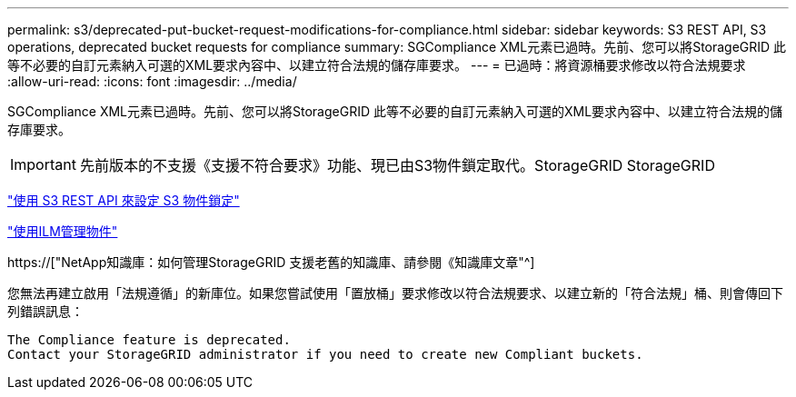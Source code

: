 ---
permalink: s3/deprecated-put-bucket-request-modifications-for-compliance.html 
sidebar: sidebar 
keywords: S3 REST API, S3 operations, deprecated bucket requests for compliance 
summary: SGCompliance XML元素已過時。先前、您可以將StorageGRID 此等不必要的自訂元素納入可選的XML要求內容中、以建立符合法規的儲存庫要求。 
---
= 已過時：將資源桶要求修改以符合法規要求
:allow-uri-read: 
:icons: font
:imagesdir: ../media/


[role="lead"]
SGCompliance XML元素已過時。先前、您可以將StorageGRID 此等不必要的自訂元素納入可選的XML要求內容中、以建立符合法規的儲存庫要求。


IMPORTANT: 先前版本的不支援《支援不符合要求》功能、現已由S3物件鎖定取代。StorageGRID StorageGRID

link:../s3/use-s3-api-for-s3-object-lock.html["使用 S3 REST API 來設定 S3 物件鎖定"]

link:../ilm/index.html["使用ILM管理物件"]

https://["NetApp知識庫：如何管理StorageGRID 支援老舊的知識庫、請參閱《知識庫文章"^]

您無法再建立啟用「法規遵循」的新庫位。如果您嘗試使用「置放桶」要求修改以符合法規要求、以建立新的「符合法規」桶、則會傳回下列錯誤訊息：

[listing]
----
The Compliance feature is deprecated.
Contact your StorageGRID administrator if you need to create new Compliant buckets.
----